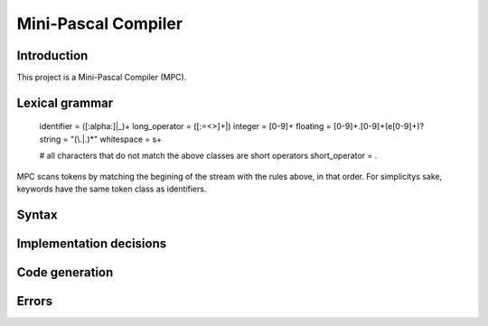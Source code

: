 ======================
 Mini-Pascal Compiler
======================

Introduction
============

This project is a Mini-Pascal Compiler (MPC).

Lexical grammar
===============

    identifier = ([:alpha:]|_)+
    long_operator = ([:=<>]+|)
    integer = [0-9]+
    floating = [0-9]+\.[0-9]+(e[0-9]+)?
    string = "(\\.|.)*"
    whitespace = \s+
    
    # all characters that do not match the above classes are short operators
    short_operator = .

MPC scans tokens by matching the begining of the stream with the rules above, in that order.
For simplicitys sake, keywords have the same token class as identifiers.

Syntax
======

Implementation decisions
========================

Code generation
===============

Errors
======
